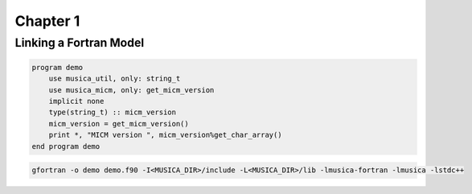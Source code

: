 Chapter 1
=========

Linking a Fortran Model
-----------------------

.. code-block:: f90

  program demo
      use musica_util, only: string_t
      use musica_micm, only: get_micm_version
      implicit none
      type(string_t) :: micm_version
      micm_version = get_micm_version()
      print *, "MICM version ", micm_version%get_char_array()
  end program demo

.. code-block:: bash

  gfortran -o demo demo.f90 -I<MUSICA_DIR>/include -L<MUSICA_DIR>/lib -lmusica-fortran -lmusica -lstdc++
